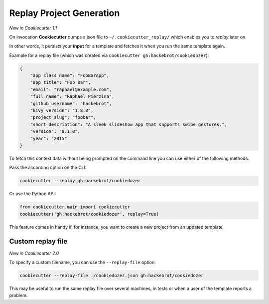 .. _replay-feature:

Replay Project Generation
-------------------------

*New in Cookiecutter 1.1*

On invocation **Cookiecutter** dumps a json file to ``~/.cookiecutter_replay/`` which enables you to *replay* later on.

In other words, it persists your **input** for a template and fetches it when you run the same template again.

Example for a replay file (which was created via ``cookiecutter gh:hackebrot/cookiedozer``):

.. code-block:: JSON

    {
        "app_class_name": "FooBarApp",
        "app_title": "Foo Bar",
        "email": "raphael@example.com",
        "full_name": "Raphael Pierzina",
        "github_username": "hackebrot",
        "kivy_version": "1.8.0",
        "project_slug": "foobar",
        "short_description": "A sleek slideshow app that supports swipe gestures.",
        "version": "0.1.0",
        "year": "2015"
    }

To fetch this context data without being prompted on the command line you can use either of the following methods.

Pass the according option on the CLI:

.. code-block:: bash

    cookiecutter --replay gh:hackebrot/cookiedozer


Or use the Python API:

.. code-block:: python

    from cookiecutter.main import cookiecutter
    cookiecutter('gh:hackebrot/cookiedozer', replay=True)

This feature comes in handy if, for instance, you want to create a new project from an updated template.

Custom replay file
~~~~~~~~~~~~~~~~~~

*New in Cookiecutter 2.0*

To specify a custom filename, you can use the ``--replay-file`` option:

.. code-block:: bash

    cookiecutter --replay-file ./cookiedozer.json gh:hackebrot/cookiedozer

This may be useful to run the same replay file over several machines, in tests or when a user of the template reports a problem.

